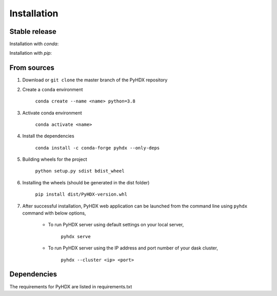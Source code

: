 .. highlight:: shell

============
Installation
============


Stable release
--------------

Installation with `conda`:

.. code-block::
    $ conda install -c conda-forge pyhdx

Installation with `pip`:

.. code-block::
    $ pip install pyhdx



From sources
------------

1. Download or ``git clone`` the master branch of the PyHDX repository

2. Create a ``conda`` environment

    ``conda create --name <name> python=3.8``

3. Activate conda environment

    ``conda activate <name>``

4. Install the dependencies

    ``conda install -c conda-forge pyhdx --only-deps``

5. Building wheels for the project

    ``python setup.py sdist bdist_wheel``

6. Installing the wheels (should be generated in the dist folder)

    ``pip install dist/PyHDX-version.whl``

7. After successful installation, PyHDX web application can be launched from the command line using ``pyhdx`` command with below options,

    - To run PyHDX server using default settings on your local server,

        ``pyhdx serve``

    - To run PyHDX server using the IP address and port number of your dask cluster,

        ``pyhdx --cluster <ip> <port>``


Dependencies
------------

The requirements for PyHDX are listed in requirements.txt

.. _Github repo: https://github.com/Jhsmit/pyhdx
